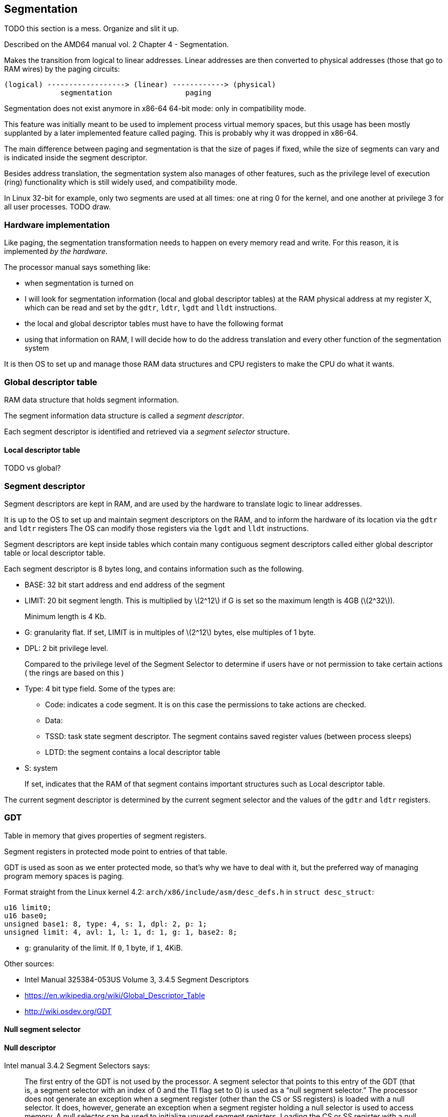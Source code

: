 == Segmentation

TODO this section is a mess. Organize and slit it up.

Described on the AMD64 manual vol. 2 Chapter 4 - Segmentation.

Makes the transition from logical to linear addresses. Linear addresses are then converted to physical addresses (those that go to RAM wires) by the paging circuits:

....
(logical) ------------------> (linear) ------------> (physical)
             segmentation                 paging
....

Segmentation does not exist anymore in x86-64 64-bit mode: only in compatibility mode.

This feature was initially meant to be used to implement process virtual memory spaces, but this usage has been mostly supplanted by a later implemented feature called paging. This is probably why it was dropped in x86-64.

The main difference between paging and segmentation is that the size of pages if fixed, while the size of segments can vary and is indicated inside the segment descriptor.

Besides address translation, the segmentation system also manages of other features, such as the privilege level of execution (ring) functionality which is still widely used, and compatibility mode.

In Linux 32-bit for example, only two segments are used at all times: one at ring 0 for the kernel, and one another at privilege 3 for all user processes. TODO draw.

=== Hardware implementation

Like paging, the segmentation transformation needs to happen on every memory read and write. For this reason, it is implemented _by the hardware_.

The processor manual says something like:

* when segmentation is turned on
* I will look for segmentation information (local and global descriptor tables) at the RAM physical address at my register X, which can be read and set by the `gdtr`, `ldtr`, `lgdt` and `lldt` instructions.
* the local and global descriptor tables must have to have the following format
* using that information on RAM, I will decide how to do the address translation and every other function of the segmentation system

It is then OS to set up and manage those RAM data structures and CPU registers to make the CPU do what it wants.

=== Global descriptor table

RAM data structure that holds segment information.

The segment information data structure is called a _segment descriptor_.

Each segment descriptor is identified and retrieved via a _segment selector_ structure.

==== Local descriptor table

TODO vs global?

=== Segment descriptor

Segment descriptors are kept in RAM, and are used by the hardware to translate logic to linear addresses.

It is up to the OS to set up and maintain segment descriptors on the RAM, and to inform the hardware of its location via the `gdtr` and `ldtr` registers The OS can modify those registers via the `lgdt` and `lldt` instructions.

Segment descriptors are kept inside tables which contain many contiguous segment descriptors called either global descriptor table or local descriptor table.

Each segment descriptor is 8 bytes long, and contains information such as the following.

* BASE: 32 bit start address and end address of the segment
* LIMIT: 20 bit segment length. This is multiplied by latexmath:[$2^12$] if G is set so the maximum length is 4GB (latexmath:[$2^32$]).
+
Minimum length is 4 Kb.
* G: granularity flat. If set, LIMIT is in multiples of latexmath:[$2^12$] bytes, else multiples of 1 byte.
* DPL: 2 bit privilege level.
+
Compared to the privilege level of the Segment Selector to determine if users have or not permission to take certain actions ( the rings are based on this )
* Type: 4 bit type field. Some of the types are:
** Code: indicates a code segment. It is on this case the permissions to take actions are checked.
** Data:
** TSSD: task state segment descriptor. The segment contains saved register values (between process sleeps)
** LDTD: the segment contains a local descriptor table
* S: system
+
If set, indicates that the RAM of that segment contains important structures such as Local descriptor table.

The current segment descriptor is determined by the current segment selector and the values of the `gdtr` and `ldtr` registers.

=== GDT

Table in memory that gives properties of segment registers.

Segment registers in protected mode point to entries of that table.

GDT is used as soon as we enter protected mode, so that's why we have to deal with it, but the preferred way of managing program memory spaces is paging.

Format straight from the Linux kernel 4.2: `arch/x86/include/asm/desc_defs.h` in `struct desc_struct`:

....
u16 limit0;
u16 base0;
unsigned base1: 8, type: 4, s: 1, dpl: 2, p: 1;
unsigned limit: 4, avl: 1, l: 1, d: 1, g: 1, base2: 8;
....

* `g`: granularity of the limit. If `0`, 1 byte, if `1`, 4KiB.

Other sources:

* Intel Manual 325384-053US Volume 3, 3.4.5 Segment Descriptors
* https://en.wikipedia.org/wiki/Global_Descriptor_Table
* http://wiki.osdev.org/GDT

==== Null segment selector

==== Null descriptor

Intel manual 3.4.2 Segment Selectors says:

____
The first entry of the GDT is not used by the processor. A segment selector that points to this entry of the GDT (that is, a segment selector with an index of 0 and the TI flag set to 0) is used as a “null segment selector.” The processor does not generate an exception when a segment register (other than the CS or SS registers) is loaded with a null selector. It does, however, generate an exception when a segment register holding a null selector is used to access memory. A null selector can be used to initialize unused segment registers. Loading the CS or SS register with a null segment selector causes a general-protection exception (#GP) to be generated.
____

I think this means that it is impossible to use the first entry. So you can do whatever you want with it?

==== Effect on memory access

The GDT modifies every memory access of a given segment by:

* adding an offset to it
* limiting how big the segment is

If an access is made at an offset larger than allowed: TODO some exception happens, which is like an interrupt, and gets handled by a previously registered handler.

The GDT could be used to implement virtual memory by using one segment per program:

....
+-----------+--------+--------------------------+
| Program 1 | Unused | Program 2                |
+-----------+--------+--------------------------+
^           ^        ^                          ^
|           |        |                          |
Start1      End1     Start2                     End2
....

The problem with that is that each program must have one segment, so if we have too many programs, fragmentation will be very large.

Paging gets around this by allowing discontinuous memory ranges of fixed size for each program.

The format of the GDT is given at: http://wiki.osdev.org/Global_Descriptor_Table

=== GDTR

=== GDT register

In 32-bit, a 6 byte register that holds:

* 2 byte length of the GDT (TODO in bytes or number of entries?)
* 4 byte address of the GDT in memory

In 64 bit, makes 10 bytes, with the address having 8 bytes

GRUB seems to setup one for you: http://www.jamesmolloy.co.uk/tutorial_html/4.-The%20GDT%20and%20IDT.html

=== lgdt

Loads the segment description register from memory.

TODO where is it on the Linux kernel?

Candidates:

* linux/arch/x86/kernel/head_64.S
* linux/arch/x86/boot/compressed/head_64.S
